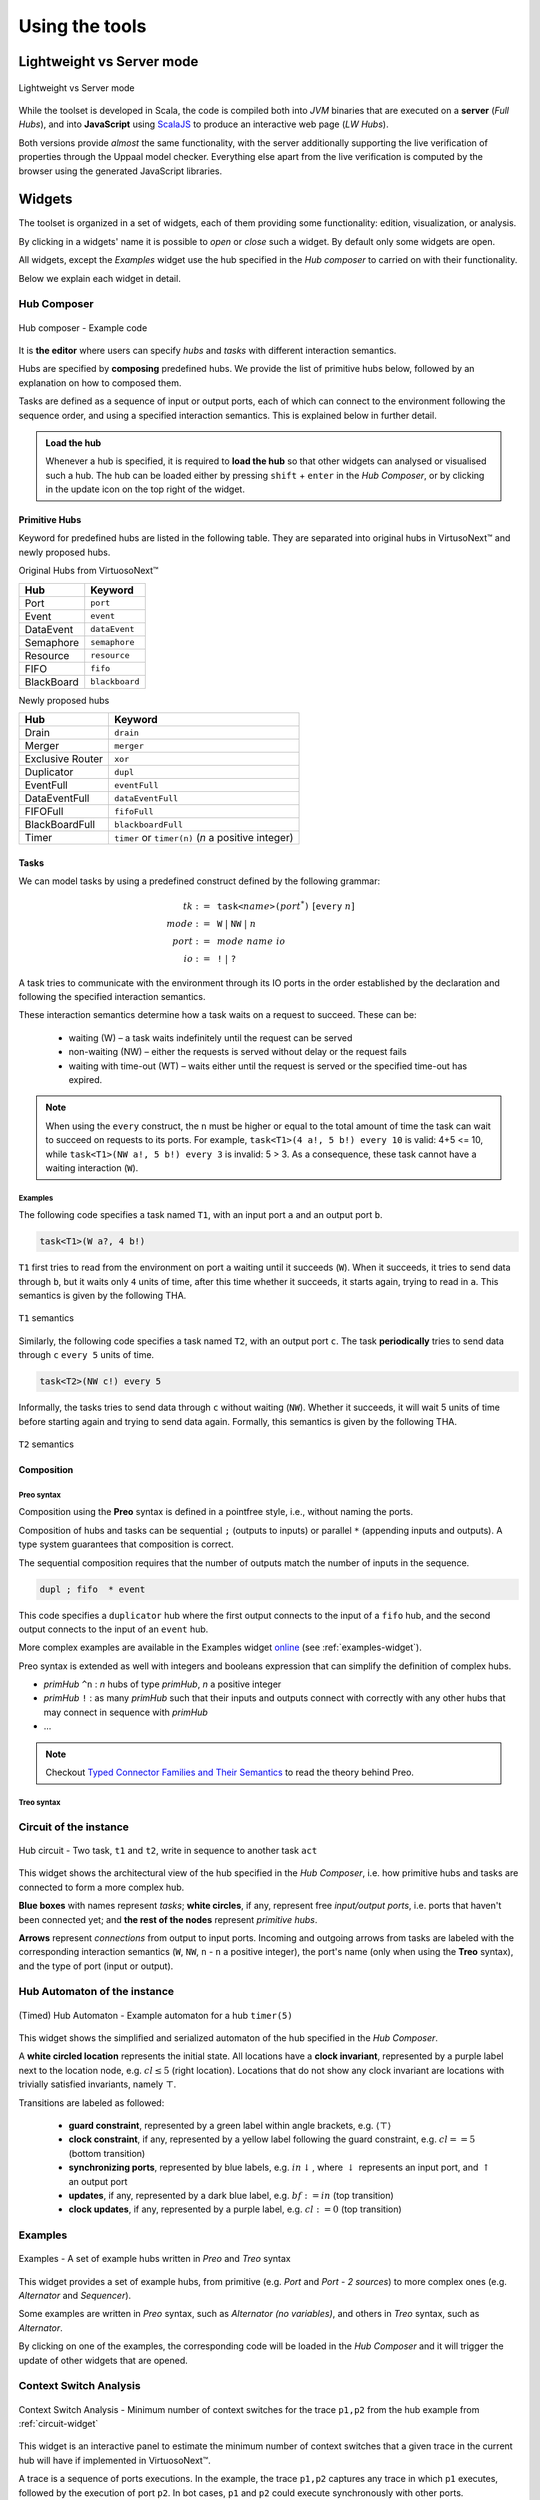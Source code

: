 Using the tools
***************

Lightweight vs Server mode
===========================

.. figure:: _static/imgs/lw-vs-server.png
    :align: center
    :target: _static/imgs/lw-vs-server.png

    Lightweight vs Server mode

While the toolset is developed in Scala, the code is compiled both into *JVM*
binaries that are executed on a **server** (*Full Hubs*), and into **JavaScript** using
`ScalaJS <https://wwws.scala- js.org>`_ to produce an interactive web page (*LW Hubs*).

Both versions provide *almost* the same functionality, with the server
additionally supporting the live verification of properties through the Uppaal model checker.
Everything else apart from the live verification is computed
by the browser using the generated JavaScript libraries.

Widgets
=======

The toolset is organized in a set of widgets, each of them providing some functionality:
edition, visualization, or analysis.

By clicking in a widgets' name it is possible to `open` or `close` such a widget.
By default only some widgets are open.

All widgets, except the `Examples` widget use the hub specified in the `Hub composer`
to carried on with their functionality.

Below we explain each widget in detail.

.. _composer-widget:

Hub Composer
------------

.. figure:: _static/imgs/widgets/composer.png
    :align: center
    :scale: 40 %

    Hub composer - Example code

It is **the editor** where users can specify *hubs* and *tasks* with different interaction semantics.

Hubs are specified by **composing** predefined hubs.
We provide the list of primitive hubs below, followed by an explanation on how to composed them.

Tasks are defined as a sequence of input or output ports,
each of which can connect to the environment following the sequence order,
and using a specified interaction semantics.
This is explained below in further detail.

.. admonition:: Load the hub

    Whenever a hub is specified, it is required to **load the hub** so that other widgets can analysed or visualised such a hub.
    The hub can be loaded either by pressing ``shift`` + ``enter`` in the `Hub Composer`, or
    by clicking in the update icon on the top right of the widget.

Primitive Hubs
^^^^^^^^^^^^^^

Keyword for predefined hubs are listed in the following table.
They are separated into original hubs in VirtusoNext™ and newly proposed hubs.

.. |port| image:: _static/imgs/hubs/port.svg
.. |event| image:: _static/imgs/hubs/event.svg
.. |dEvent| image:: _static/imgs/hubs/dataEvent.svg
.. |sema| image:: _static/imgs/hubs/semaphore.svg
.. |resrc| image:: _static/imgs/hubs/resource.svg
.. |fifo| image:: _static/imgs/hubs/fifo.svg
.. |bb| image:: _static/imgs/hubs/blackboard.svg
.. |drain| image:: _static/imgs/hubs/drain.svg
.. |merger| image:: _static/imgs/hubs/port.svg
.. |dupl| image:: _static/imgs/hubs/dupl.svg
.. |eventF| image:: _static/imgs/hubs/eventFull.svg
.. |dEventF| image:: _static/imgs/hubs/dataEventFull.svg
.. |fifoF| image:: _static/imgs/hubs/fifoFull.svg
.. |bbF| image:: _static/imgs/hubs/blackboardFull.svg
.. |timer| image:: _static/imgs/hubs/timer.svg
.. |xor| image:: _static/imgs/hubs/xor.svg

.. |semaA| image:: _static/imgs/tha/semaphore.png

Original Hubs from VirtuosoNext™

=================== =================
Hub                 Keyword
=================== =================
|port| Port         ``port``
|event| Event        ``event``
|dEvent| DataEvent  ``dataEvent``
|sema| Semaphore    ``semaphore``
|resrc| Resource    ``resource``
|fifo| FIFO         ``fifo``
|bb| BlackBoard     ``blackboard``
=================== =================

Newly proposed hubs

======================== ==========================
Hub                      Keyword
======================== ==========================
|drain| Drain            ``drain``
|merger| Merger          ``merger``
|xor| Exclusive Router   ``xor``
|dupl| Duplicator        ``dupl``
|eventF| EventFull       ``eventFull``
|dEventF| DataEventFull  ``dataEventFull``
|fifoF| FIFOFull         ``fifoFull``
|bbF| BlackBoardFull     ``blackboardFull``
|timer| Timer            ``timer`` or ``timer(n)``
                         (*n* a positive integer)
======================== ==========================


Tasks
^^^^^

We can model tasks by using a predefined construct defined by the following grammar:

.. math::

    \begin{align*}
        tk              :=~& \texttt{task<}\mathit{name}\texttt{>(} \mathit{port}^{*} \texttt{)} ~[\texttt{every}~n] \\
        \mathit{mode}   :=~& \texttt{W} ~|~ \texttt{NW} ~|~ \mathit{n} \\
        \mathit{port}   :=~& \mathit{mode~name~io} \\
        \mathit{io}     :=~& \texttt{!} ~|~ \texttt{?}
    \end{align*}


A task tries to communicate with the environment through its IO ports in the order established by the declaration and
following the specified interaction semantics.

These interaction semantics determine how a task waits on a request to succeed.
These can be:

 * waiting (W) – a task waits indefinitely until the request can be served
 * non-waiting (NW) – either the requests is served without delay or the request fails
 * waiting with time-out (WT) – waits either until the request is served or the specified time-out has expired.

.. note::

    When using the ``every`` construct,
    the ``n`` must be higher or equal to the total amount of time
    the task can wait to succeed on requests to its ports. For example,
    ``task<T1>(4 a!, 5 b!) every 10`` is valid: 4+5 <= 10, while
    ``task<T1>(NW a!, 5 b!) every 3`` is invalid: 5 > 3.
    As a consequence, these task cannot have a waiting interaction (``W``).


Examples
""""""""

The following code specifies a task named ``T1``,
with an input port ``a`` and an output port ``b``.

..  code:: haskell

        task<T1>(W a?, 4 b!)


``T1`` first tries to read from the environment on port ``a`` waiting until it succeeds (``W``).
When it succeeds, it tries to send data through ``b``, but it waits only ``4`` units of time, after this time
whether it succeeds, it starts again, trying to read in ``a``.
This semantics is given by the following THA.

.. figure:: _static/imgs/tha/t1.png
    :align: center
    :scale: 30 %

    ``T1`` semantics


Similarly, the following code specifies a task named ``T2``,
with an output port ``c``.
The task **periodically** tries to send data through ``c`` ``every 5`` units of time.

.. code-block:: haskell

    task<T2>(NW c!) every 5

Informally, the tasks tries to send data through ``c`` without waiting (``NW``).
Whether it succeeds, it will wait 5 units of time before starting again and trying to send data again.
Formally, this semantics is given by the following THA.

.. figure:: _static/imgs/tha/t2.png
    :align: center
    :scale: 30 %

    ``T2`` semantics

Composition
^^^^^^^^^^^

Preo syntax
"""""""""""
Composition using the **Preo** syntax is defined in a pointfree style, i.e., without naming the ports.

Composition of hubs and tasks can be sequential ``;`` (outputs to inputs)
or parallel ``*`` (appending inputs and outputs).
A type system guarantees that composition is correct.

The sequential composition requires that the number of outputs match the number of inputs in the sequence.

.. code::

    dupl ; fifo  * event

This code specifies a ``duplicator`` hub
where the first output connects to the input of a ``fifo`` hub,
and the second output connects to the input of an ``event`` hub.

More complex examples are available in the Examples widget `online <http://arcatools.org/hubs>`_
(see :ref:`examples-widget`).

Preo syntax is extended as well with integers and booleans expression that can simplify the definition of complex hubs.


* `primHub` ``^n`` : `n` hubs of type `primHub`, `n` a positive integer
* `primHub` ``!`` :  as many `primHub` such that their inputs and outputs connect with correctly with any other hubs that may connect in sequence with *primHub*
* ...


.. code-block::
    :linenos:

    // for fifo hubs in parallel, composed in sequence with as many merger hubs needed (2 in this case).
    fifo^4 ; merger!

.. note::

    Checkout `Typed Connector Families and Their Semantics <http://jose.proenca.org/papers/connector-families/scp-cfam.pdf>`_
    to read the theory behind Preo.


Treo syntax
"""""""""""

.. _circuit-widget:

Circuit of the instance
-----------------------

.. figure:: _static/imgs/widgets/circuit.png
    :align: center
    :scale: 40 %

    Hub circuit - Two task, ``t1`` and ``t2``, write in sequence to another task ``act``


This widget shows the architectural view of the hub specified in the `Hub Composer`, i.e. how primitive hubs
and tasks are connected to form a more complex hub.

**Blue boxes** with names represent `tasks`;
**white circles**, if any, represent free `input/output ports`, i.e. ports that haven't been connected yet; and
**the rest of the nodes** represent `primitive hubs`.

**Arrows** represent `connections` from output to input ports.
Incoming and outgoing arrows from tasks are labeled with the corresponding interaction semantics
(``W``, ``NW``, ``n`` - ``n`` a positive integer), the port's name (only when using the **Treo** syntax), and
the type of port (input or output).


Hub Automaton of the instance
-----------------------------

.. figure:: _static/imgs/widgets/automaton.png
    :align: center
    :scale: 40 %

    (Timed) Hub Automaton - Example automaton for a hub ``timer(5)``


This widget shows the simplified and serialized automaton of the hub specified in the `Hub Composer`.

A **white circled location** represents the initial state.
All locations have a **clock invariant**, represented by a purple label next to the location node, e.g. :math:`cl\leq 5` (right location).
Locations that do not show any clock invariant are locations with trivially satisfied invariants, namely :math:`\top`.

Transitions are labeled as followed:

    - **guard constraint**, represented by a green label within angle brackets, e.g. :math:`\langle \top \rangle`
    - **clock constraint**, if any, represented by a yellow label following the guard constraint, e.g. :math:`cl == 5` (bottom transition)
    - **synchronizing ports**, represented by blue labels, e.g. :math:`in\downarrow`, where :math:`\downarrow` represents an input port, and :math:`\uparrow` an output port
    - **updates**, if any, represented by a dark blue label, e.g. :math:`bf:=in` (top transition)
    - **clock updates**, if any, represented by a purple label, e.g. :math:`cl:=0` (top transition)


.. _examples-widget:

Examples
--------

.. figure:: _static/imgs/widgets/examples.png
    :align: center
    :scale: 60 %

    Examples - A set of example hubs written in `Preo` and `Treo` syntax

This widget provides a set of example hubs,
from primitive (e.g. `Port` and `Port - 2 sources`) to more complex ones (e.g. `Alternator` and `Sequencer`).

Some examples are written in `Preo` syntax, such as `Alternator (no variables)`, and others in `Treo` syntax, such as `Alternator`.

By clicking on one of the examples, the corresponding code will be loaded in the `Hub Composer` and it will trigger the update of other
widgets that are opened.

Context Switch Analysis
-----------------------

.. figure:: _static/imgs/widgets/context.png
    :align: center
    :scale: 60 %

    Context Switch Analysis - Minimum number of context switches for the trace ``p1,p2`` from the hub example from :ref:`circuit-widget`

This widget is an interactive panel to estimate the minimum number of context switches that a given trace in
the current hub will have if implemented in VirtuosoNext™.

A trace is a sequence of ports executions. In the example, the trace ``p1,p2`` captures any trace in which ``p1`` executes,
followed by the execution of port ``p2``. In bot cases, ``p1`` and ``p2`` could execute synchronously with other ports.

It is possible to express ``n`` -sequential executions of the same port ``p`` as ``p^n``.
For example ``p^3``, instead of ``p,p,p``.

The trace can be specified in the text box next to the `Pattern:`.
After which, it is required to load the trace by
either pressing ``shift`` + ``enter`` or clicking on the load icon on the top right of the box.

The widget will present the analysis below by stating the minimum number of context switches required,
showing the transitions that follow such a trace and the number of context switches per transition.

In the example, the trace ``p1,p2`` requires in the best case `12 CS`.
Starting from the initial state `1` it transitions to state `2`
by executing synchronously ports ``s2``, ``get``, and ``p1``.
Context switches occur when the execution changes from the **Kernel** to some user **task** and vice-versa.
Hubs execute in the Kernel task.

The following table summarises the possible sequence of CS between the Kernel task (executing the hub) and the user
tasks responsible for the synchronisation requests on ports ``s2``, ``s1``, ``get``, ``p1``, and ``p2``.
**Each line represents 1 CS**.

Notice that this is just an example.
In reality, the order in which the kernel selects which task to execute next depends on many factors,
including the priority of the tasks, and other tasks that might be executing.

=====  ===================  ===============  ===================
#      Control From         Synchronisation  Control To
                            Request
=====  ===================  ===============  ===================
1 	   Kernel								 Task with s2
2      Task with s2         s2               Kernel
3      Kernel                                Task with get
4      Task with get        get              Kernel
5      Kernel                                Task with p1
6      Task with p1         p1               Kernel
-----  -------------------  ---------------  -------------------
7      Kernel                                Task with s1
8      Task with s1         s1               Kernel
9      Kernel                                Task with get
10     Task with get        get              Kernel
11     Kernel                                Task with p2
12     Task with p2         p2               Kernel
=====  ===================  ===============  ===================

For example, assuming the execution starts in the Kernel and there are not other tasks executing apart from the ones mentioned.
The Kernel selects the next task to execute (based on priority, etc.), in this case, the task responsible for ``s2``,
and it takes 1 CS to change control to the such a task.
This task then request to synchronise on port ``s2`` and the control goes back to the kernel (+1 CS).

Please notice that this widget is experimental.

Hub Automaton Analysis
----------------------

.. figure:: _static/imgs/widgets/analysis.png
    :align: center
    :scale: 50 %

    THA Analysis - example of structural properties for the automaton of the hub specified in the :ref:`composer-widget`

This widget provides a summary of some structural properties of the timed hub automaton.
Currently:

- **Memory estimation** -
  minimum memory size (bits) required in terms of data (assumes Integer variables) and clock variables (Float variables),
  and in terms space needed to encode all states.
  Typically :math:`\lceil\log_2(n)\rceil` bits are required to encode n states.

- **Code size estimation** -
  lines of code needed to encode the hub. Typically one line per: transition, state, variable,
  guard, and assignment instruction. We consider assignment instruction to clock resets and assignments on internal variables.
  Assignments from input to output ports are not consider as such.

- **Always available ports** -
  information about which ports of the hub are always ready to synchronise (up to some restrictions).
  This is, ports that are ready to execute in any state of the hub, possibly up to some restrictions imposed by guards, or
  synchronizations with other ports. For example in a data ``dataEvent`` hub, the input port is always ready to synchronize
  without delay, and without restrictions imposed by the hub - transitions with this port are single-action transitions
  and have a trivially satisfied guard.


Temporal Logic
--------------

.. figure:: _static/imgs/widgets/logic.png
    :align: center
    :scale: 50 %

    Temporal Logic - example of temporal properties for the automaton of the hub specified in the :ref:`composer-widget`


This widget is the editor where the user can specify a list of `timed behavioral properties`,
and (if using the server version) `verify` them by relying on an instance of the Uppaal model checker running in our server
(if using `ArcaTools <http://arcatools.org/assets/hubs.html>`_)
or the user's computer (if using a local installation).

The grammar
^^^^^^^^^^^

Properties are given using a **dynamic temporal logic** proposed for Timed Hub Automata,
which can be seen as a subset of Uppaal Timed Computation Tree Logic (TCTL).
This logic provides new operators to reason about the behaviour of the systems
focusing on **actions**, i.e., on ports that are fired rather than on locations as Uppaal TCTL.

TCTL properties are described using path formulas and state formulas. A
path formula quantifies over paths of the underlying transition system, while
a state formula quantifies over a single state of such system.

A valid property consists of a `path formula` `pf` given by the following grammar

.. code:: none

      // path formula
      pf ::= A[] sf | E[] sf | A<> sf | E<> sf | sf --> sf | every a --> b [after n]

      // state formula
      sf ::= a | doing a | a.done | a waits wm n
           | not sf
           | sf and sf | sf imply sf | sf or sf
           | ecc
           | deadlock | nothing

      // waiting mode
      wm ::= atLeast | atMost | lessThan | moreThan (to change)

      // extended clock constraints
      ecc ::= c # n | c - # n | ecc and ecc | a.t # n

      // clock constraints operators
      # :: =  < | <= | == | >= | >

where `a` and `b` are port names, `c` is a clock, and `n` is an Integer.
``A`` and ``E`` are the universal and existential quantifiers over paths,
while ``[]`` and ``<>`` are the universal and existential quantifiers over states.
``a.t`` is a special clock assigned to port `a` that is set to `0` every time `a` fires -- i.e.,
after `a` fired, this clock tracks the time since `a` last fired.

The following table describes intuitively when each formuly is satisfied.
For a formal definition of satisfaction checkout `the technical report  <#>`_.

========================= =======================================================================
Construct                      Description
========================= =======================================================================
``A[] sf``                 Holds if in **all** possible paths,
                           ``sf`` holds in **all** states
``A<> sf``                 Holds if in **all** possible paths,
                           ``sf`` holds in **at least one** state
``E[] sf``                 Holds if in **at least one** path,
                           ``sf`` holds in **all** states
``E<> sf``                 Holds if in **at least one** path,
                           ``sf`` holds in **at least one** state
``sf1 --> sf2``            Holds if whenever in every path where ``sf1`` in some state `s`,
                           ``sf2`` is eventually satisfied along the path from `s`.
                           It is a shorthand for ``A[] (sf1 imply (A <> sf2 ))``.
                           Notice that neither Uppaal nor our logic allows nested
                           path formulas.
``every a --> b after n``  Holds if, whenever `a` fires, `b` will fire before `a` fires again,
                           but after 5 or more units of time since `a` fired.
``a``                      Holds at the time instance when port `a` fires.

``doing a``                Holds if `a` was the last port to be fired.

``a.done``                 Holds if `a` has fired at least once.

``a waits atMost 5``       Holds in states where, if `a` fired,
                           then it was less than `5` units ago
...                       ...
``not sf``                 Holds in states where sf is not satisfied
``sf1 and sf2``            Holds in states where both ``sf1`` and ``sf2`` are satisfied
``sf1 or sf2``             Holds in states where ``sf1`` or ``sf2`` are satisfied
``sf1 imply sf2``          Holds in states where if ``sf1`` is satisfied, ``sf2`` is satisfied as well.
                           In states where ``sf1`` is not satisfied
                           the property is trivially satisfied.
``nothing``                Holds in states where no action has fired previously.
``deadlock``               Holds in states where there are no outgoing action transitions
                           neither from the state itself or any of its delay successors.
``c # n``                  Holds in states where the current value of clock c, :math:`\eta(c)`,
                           satisfies the condition :math:`\eta(c) ~\#~ n`.
``c1 - c2 # n``            Holds in states where the current value of clock c1 and c2,
                           satisfy the condition :math:`\eta(c1) - \eta(c2) ~\#~ n`.
``ecc1 and ecc1``          Holds in states where both clock constraints ``ecc1`` and ``ecc2`` are
                           satisfied.
``a.t # n``                Holds in states where the current value of clock ``a.t``
                           satisfies the condition :math:`\eta(a.t) ~\#~ n`.
========================= =======================================================================

The widget
^^^^^^^^^^

To analyse the properties the user needs to load the properties
by either pressing ``shift`` + ``enter`` or by clicking on the load icon on the top right of the widget.

Even when using the lightweight version,
the widget provides the necessary information to verify each property using Uppaal manually.

.. |showMore| image:: _static/imgs/showMore.svg
.. |download| image:: _static/imgs/download.svg

After loading the properties, a new box appears showing the results.
In particular, for each property, the result box shows:

- whether it is satisfied (✓ or ✗). This is shown only when using the server version (Full Hubs)
- its encoding using Uppaal's temporal logic syntax. This is accessed by clicking on the expand button |showMore|.
  Notice that a property using our logic might be translated into several Uppaal properties.
  In this case, we show for each Uppaal property whether it is satisfied -
  all should be satisfied in order to satisfy the original property.
- the Uppaal model needed to verify such a property and the property itself encoded using Uppaals' syntax. This can be
  downloaded by clicking on |download|.

.. figure:: _static/imgs/widgets/verification-open.png
    :align: center
    :scale: 50 %

    Verification Information - Output result from loading the properties in the Temporal Logic box.

.. admonition:: One Uppaal model per property

    Depending on the kind of property, the model may need to incorporate more or less auxiliary variables
    in order to support such a query. For example, `a.done` query requires to add a Boolean variable `a_done` to the model,
    initialized as false and set to true whenever port `a` fires (never set to false again).
    Thus, each property has its own Uppaal model.


Uppaal Model
------------

The timed automaton to be imported by Uppaal model checker...




